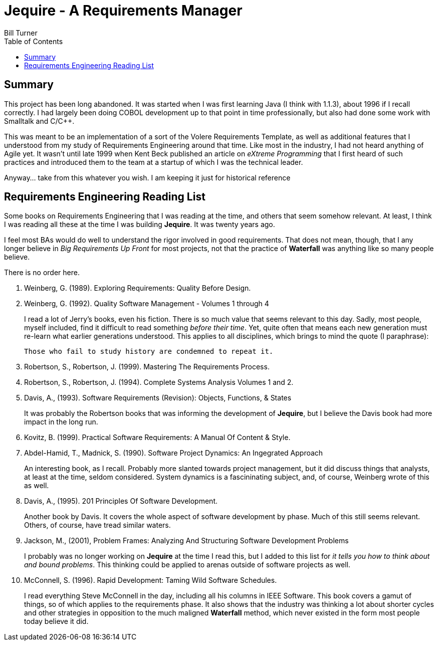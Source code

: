 = Jequire - A Requirements Manager
Bill Turner
:toc:
:toc-placement!:

toc::[]

== Summary
This project has been long abandoned.  It was started when I was first learning Java (I think with 1.1.3), about 1996 if I recall correctly. I had largely been doing COBOL development up to that point in time professionally, but also had done some work with Smalltalk and C/C++.

This was meant to be an implementation of a sort of the Volere Requirements Template, as well as additional features that I understood from my study of Requirements Engineering around that time. Like most in the industry, I had not heard anything of Agile yet. It wasn't until late 1999 when Kent Beck published an article on _eXtreme Programming_ that I first heard of such practices and introduced them to the team at a startup of which I was the technical leader.

Anyway... take from this whatever you wish. I am keeping it just for historical reference

== Requirements Engineering Reading List

Some books on Requirements Engineering that I was reading at the time,
and others that seem somehow relevant. At least, I think I was reading
all these at the time I was building *Jequire*. It was twenty years ago.

I feel most BAs would do well to understand the rigor involved in 
good requirements. That does not mean, though, that I any longer 
believe in _Big Requirements Up Front_ for most projects, not that 
the practice of *Waterfall* was anything like so many people believe.

There is no order here.

. Weinberg, G. (1989). Exploring Requirements: Quality Before Design.
. Weinberg, G. (1992). Quality Software Management - Volumes 1 through 4
+
I read a lot of Jerry's books, even his fiction. There is so much value
that seems relevant to this day. Sadly, most people, myself included, find
it difficult to read something _before their time_. Yet, quite often that
means each new generation must re-learn what earlier generations understood. 
This applies to all disciplines, which brings to mind the quote (I 
paraphrase):
+
[quote]
----
Those who fail to study history are condemned to repeat it.
---- 
+
. Robertson, S., Robertson, J. (1999). Mastering The Requirements Process.
. Robertson, S., Robertson, J. (1994). Complete Systems Analysis Volumes 1 and 2.
. Davis, A., (1993). Software Requirements (Revision): Objects, Functions, & States
+
It was probably the Robertson books that was informing the development of 
*Jequire*, but I believe the Davis book had more impact in the long run.
+
. Kovitz, B. (1999). Practical Software Requirements: A Manual Of Content & Style.
. Abdel-Hamid, T., Madnick, S. (1990). Software Project Dynamics: An Ingegrated Approach
+
An interesting book, as I recall. Probably more slanted towards project
management, but it did discuss things that analysts, at least at the time,
seldom considered. System dynamics is a fascininating subject, and, of course,
Weinberg wrote of this as well.
+
. Davis, A., (1995). 201 Principles Of Software Development.
+
Another book by Davis. It covers the whole aspect of software development
by phase. Much of this still seems relevant. Others, of course, have tread
similar waters.
+
. Jackson, M., (2001), Problem Frames: Analyzing And Structuring Software Development Problems
+
I probably was no longer working on *Jequire* at the time I read this, but I
added to this list for _it tells you how to think about and bound problems_.
This thinking could be applied to arenas outside of software projects as well.
+
. McConnell, S. (1996). Rapid Development: Taming Wild Software Schedules.
+
I read everything Steve McConnell in the day, including all his columns in IEEE 
Software. This book covers a gamut of things, so of which applies to the
requirements phase. It also shows that the industry was thinking a lot about
shorter cycles and other strategies in opposition to the much maligned *Waterfall* method,
which never existed in the form most people today believe it did.
+

